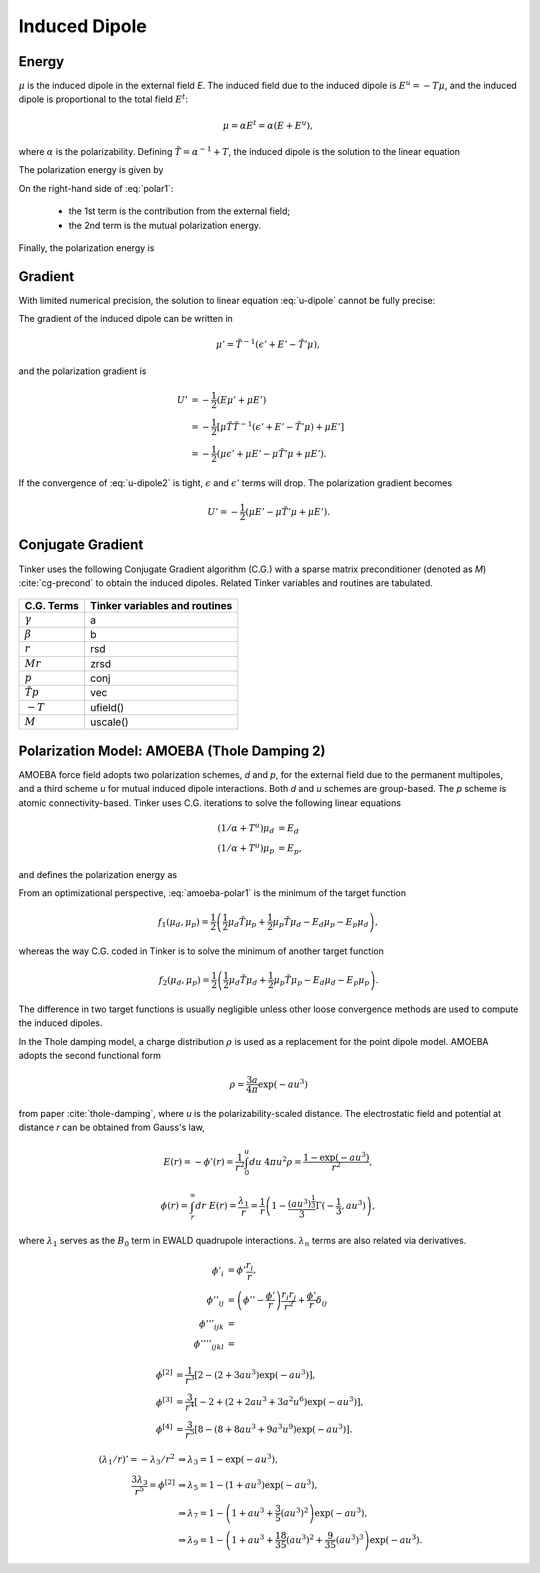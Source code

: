 Induced Dipole
==============

Energy
------

:math:`\mu` is the induced dipole in the external field *E*.
The induced field due to the induced dipole is :math:`E^u=-T\mu`, and the
induced dipole is proportional to the total field :math:`E^t`:

.. math::

   \mu = \alpha E^t = \alpha(E+E^u),

where :math:`\alpha` is the polarizability.
Defining :math:`\tilde{T}=\alpha^{-1}+T`, the induced dipole is the solution
to the linear equation

.. math::
   :label: u-dipole

   \tilde{T}\mu = E.

The polarization energy is given by

.. math::
   :label: polar1

   U &= -\mu E +\int_0^\mu d\mu\ \tilde{T}\mu \\
     &= -\mu E +\frac{1}{2}\mu\tilde{T}\mu.

On the right-hand side of :eq:`polar1`:

   - the 1st term is the contribution from the external field;
   - the 2nd term is the mutual polarization energy.

Finally, the polarization energy is

.. math::
   :label: polar2

   U = -\frac{1}{2}\mu E.

Gradient
--------

With limited numerical precision, the solution to linear equation :eq:`u-dipole`
cannot be fully precise:

.. math::
   :label: u-dipole2

   \tilde{T}\mu = \epsilon + E.

The gradient of the induced dipole can be written in

.. math::

   \mu' = \tilde{T}^{-1}(\epsilon' + E' - \tilde{T}'\mu),

and the polarization gradient is

.. math::

   U' &= -\frac{1}{2} (E\mu' + \mu E') \\
      &= -\frac{1}{2} [\mu\tilde{T}\tilde{T}^{-1}(\epsilon' +E' -\tilde{T}'\mu) +\mu E'] \\
      &= -\frac{1}{2} (\mu\epsilon' +\mu E' -\mu\tilde{T}'\mu +\mu E').

If the convergence of :eq:`u-dipole2` is tight, :math:`\epsilon` and :math:`\epsilon'`
terms will drop. The polarization gradient becomes

.. math::

   U' = -\frac{1}{2} (\mu E' -\mu\tilde{T}'\mu +\mu E').

Conjugate Gradient
------------------

Tinker uses the following Conjugate Gradient algorithm (C.G.) with a sparse
matrix preconditioner (denoted as *M*) :cite:`cg-precond`
to obtain the induced dipoles.
Related Tinker variables and routines are tabulated.

.. figure:: ../fig/cg.*
   :width: 300 px
   :align: center

====================  =============================
C.G. Terms            Tinker variables and routines
====================  =============================
:math:`\gamma`        a
:math:`\beta`         b
:math:`r`             rsd
:math:`M r`           zrsd
:math:`p`             conj
:math:`\tilde{T} p`   vec
:math:`-T`            ufield()
:math:`M`             uscale()
====================  =============================

Polarization Model: AMOEBA (Thole Damping 2)
--------------------------------------------

AMOEBA force field adopts two polarization schemes, *d* and *p*, for the
external field due to the permanent multipoles, and a third scheme *u* for
mutual induced dipole interactions. Both *d* and *u* schemes are group-based.
The *p* scheme is atomic connectivity-based. Tinker uses C.G. iterations to
solve the following linear equations

.. math::

   (1/\alpha+T^u)\mu_d &= E_d \\
   (1/\alpha+T^u)\mu_p &= E_p,

and defines the polarization energy as

.. math::
   :label: amoeba-polar1

   U = -\frac{1}{2}\mu_d E_p.

From an optimizational perspective, :eq:`amoeba-polar1` is the minimum of the
target function

.. math::

   f_1(\mu_d,\mu_p)=\frac{1}{2}\left(\frac{1}{2}\mu_d\tilde{T}\mu_p
      +\frac{1}{2}\mu_p\tilde{T}\mu_d -E_d\mu_p-E_p\mu_d\right),

whereas the way C.G. coded in Tinker is to solve the minimum of
another target function

.. math::

   f_2(\mu_d,\mu_p)=\frac{1}{2}\left(\frac{1}{2}\mu_d\tilde{T}\mu_d
      +\frac{1}{2}\mu_p\tilde{T}\mu_p -E_d\mu_d-E_p\mu_p\right).

The difference in two target functions is usually negligible unless other
loose convergence methods are used to compute the induced dipoles.

In the Thole damping model, a charge distribution
:math:`\rho` is used as a replacement for the point dipole model.
AMOEBA adopts the second functional form

.. math::

   \rho = \frac{3a}{4\pi}\exp(-au^3)

from paper :cite:`thole-damping`, where *u* is the polarizability-scaled
distance. The electrostatic field and potential at distance *r* can be obtained
from Gauss's law,

.. math::

   E(r) = -\phi'(r) = \frac{1}{r^2} \int_0^u du\ 4\pi u^2 \rho = \frac{1-\exp(-au^3)}{r^2},

.. math::

   \phi(r) = \int_r^\infty dr\ E(r) = \frac{\lambda_1}{r} = \frac{1}{r}\left(
      1-\frac{(au^3)^\frac{1}{3}}{3}\Gamma(-\frac{1}{3},au^3)\right),

where :math:`\lambda_1` serves as the :math:`B_0` term in EWALD
quadrupole interactions.
:math:`\lambda_n` terms are also related via derivatives.

.. math::

   \phi'_i         &= \phi'\frac{r_i}{r}, \\
   \phi''_{ij}     &= \left(\phi''-\frac{\phi'}{r}\right)\frac{r_i r_j}{r^2} + \frac{\phi'}{r}\delta_{ij} \\
   \phi'''_{ijk}   &= \\
   \phi''''_{ijkl} &=

.. math::

   \phi^{[2]} &= \frac{1}{r^3}\left[2-(2+3au^3)\exp(-au^3)\right],          \\
   \phi^{[3]} &= \frac{3}{r^4}\left[-2+(2+2au^3+3a^2u^6)\exp(-au^3)\right], \\
   \phi^{[4]} &= \frac{3}{r^5}\left[8-(8+8au^3+9a^3u^9)\exp(-au^3)\right].

.. math::

   (\lambda_1/r)'=-\lambda_3/r^2 &\Rightarrow
   \lambda_3 = 1 - \exp(-au^3),                                         \\
   \frac{3\lambda_3}{r^5} = \phi^{[2]} &\Rightarrow
   \lambda_5 = 1 - (1+au^3)\exp(-au^3),                                \\
   &\Rightarrow
   \lambda_7 = 1 - \left(1+au^3+\frac{3}{5}(au^3)^2\right)\exp(-au^3), \\
   &\Rightarrow
   \lambda_9 = 1 - \left(1+au^3+\frac{18}{35}(au^3)^2+\frac{9}{35}(au^3)^3\right)\exp(-au^3).
